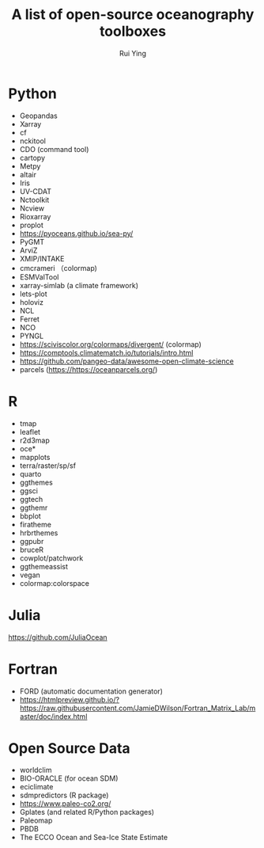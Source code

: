 #+title: A list of open-source oceanography toolboxes
#+author: Rui Ying

* Python
- Geopandas
- Xarray
- cf
- nckitool
- CDO (command tool)
- cartopy
- Metpy
- altair
- Iris
- UV-CDAT
- Nctoolkit
- Ncview
- Rioxarray
- proplot
- https://pyoceans.github.io/sea-py/
- PyGMT
- ArviZ
- XMIP/INTAKE
- cmcrameri （colormap)
- ESMValTool
- xarray-simlab (a climate framework)
- lets-plot
- holoviz
- NCL
- Ferret
- NCO
- PYNGL
- https://sciviscolor.org/colormaps/divergent/ (colormap)
- https://comptools.climatematch.io/tutorials/intro.html
- https://github.com/pangeo-data/awesome-open-climate-science
- parcels (https://https://oceanparcels.org/)
  
* R
- tmap
- leaflet
- r2d3map
- oce*
- mapplots
- terra/raster/sp/sf
- quarto
- ggthemes
- ggsci
- ggtech
- ggthemr
- bbplot
- firatheme
- hrbrthemes
- ggpubr
- bruceR
- cowplot/patchwork
- ggthemeassist
- vegan
- colormap:colorspace

* Julia
https://github.com/JuliaOcean

* Fortran
- FORD (automatic documentation generator)
- https://htmlpreview.github.io/?https://raw.githubusercontent.com/JamieDWilson/Fortran_Matrix_Lab/master/doc/index.html

* Open Source Data
- worldclim
- BIO-ORACLE (for ocean SDM)
- eciclimate
- sdmpredictors (R package)
- https://www.paleo-co2.org/
- Gplates (and related R/Python packages)
- Paleomap
- PBDB
- The ECCO Ocean and Sea-Ice State Estimate
